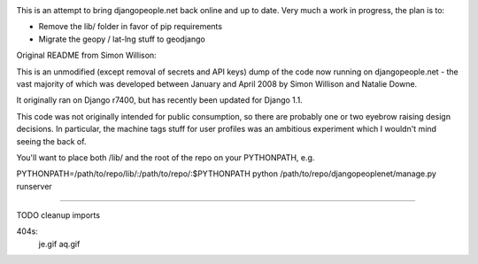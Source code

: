 .. image:: https://secure.travis-ci.org/brutasse/djangopeople.png

This is an attempt to bring djangopeople.net back online and up to date. Very
much a work in progress, the plan is to:

* Remove the lib/ folder in favor of pip requirements
* Migrate the geopy / lat-lng stuff to geodjango

Original README from Simon Willison:

This is an unmodified (except removal of secrets and API keys) dump of the
code now running on djangopeople.net - the vast majority of which was
developed between January and April 2008 by Simon Willison and Natalie Downe.

It originally ran on Django r7400, but has recently been updated for Django 1.1.

This code was not originally intended for public consumption, so there are
probably one or two eyebrow raising design decisions. In particular, the
machine tags stuff for user profiles was an ambitious experiment which I
wouldn't mind seeing the back of.

You'll want to place both /lib/ and the root of the repo on your PYTHONPATH, e.g.

PYTHONPATH=/path/to/repo/lib/:\
/path/to/repo/:\
$PYTHONPATH python /path/to/repo/djangopeoplenet/manage.py runserver

----------

TODO
cleanup imports


404s:
	je.gif
	aq.gif
